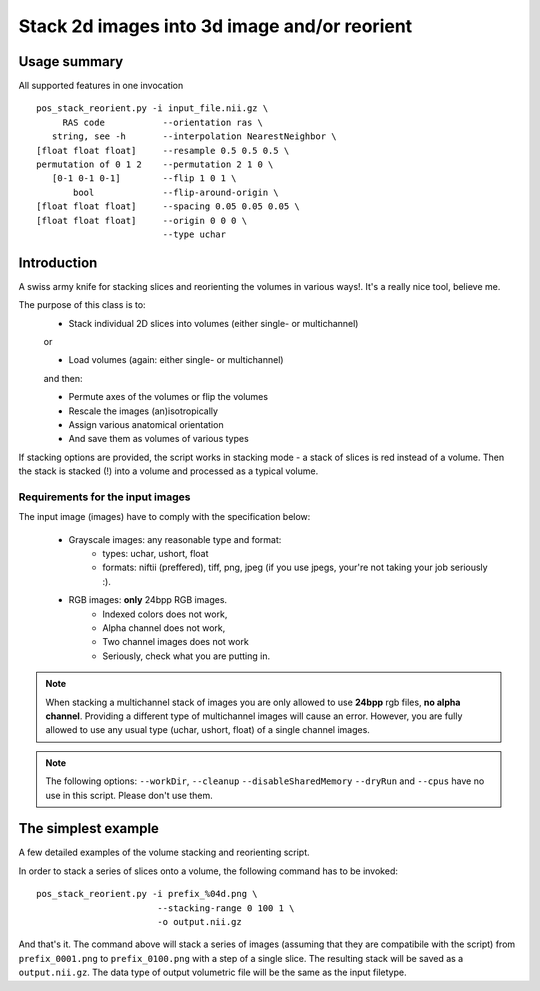 Stack 2d images into 3d image and/or reorient
==================================================

Usage summary
-------------

.. highlight:: bash

All supported features in one invocation ::

   pos_stack_reorient.py -i input_file.nii.gz \
        RAS code           --orientation ras \
      string, see -h       --interpolation NearestNeighbor \
   [float float float]     --resample 0.5 0.5 0.5 \
   permutation of 0 1 2    --permutation 2 1 0 \
      [0-1 0-1 0-1]        --flip 1 0 1 \
          bool             --flip-around-origin \
   [float float float]     --spacing 0.05 0.05 0.05 \
   [float float float]     --origin 0 0 0 \
                           --type uchar


Introduction
------------

A swiss army knife for stacking slices and reorienting the volumes in
various ways!. It's a really nice tool, believe me.


The purpose of this class is to:
    * Stack individual 2D slices into volumes (either single- or multichannel)

    or

    * Load volumes (again: either single- or multichannel)

    and then:

    * Permute axes of the volumes or flip the volumes
    * Rescale the images (an)isotropically
    * Assign various anatomical orientation
    * And save them as volumes of various types

If stacking options are provided, the script works in
stacking mode - a stack of slices is red instead of a volume.
Then the stack is stacked (!) into a volume and processed as a typical
volume.


Requirements for the input images
_________________________________

The input image (images) have to comply with the specification below:

    * Grayscale images: any reasonable type and format:
        * types: uchar, ushort, float
        * formats: niftii (preffered), tiff, png, jpeg
          (if you use jpegs, your're not taking your job seriously :).

    * RGB images: **only** 24bpp RGB images.
        * Indexed colors does not work,
        * Alpha channel does not work,
        * Two channel images does not work
        * Seriously, check what you are putting in.


.. note::

    When stacking a multichannel stack of images you are only allowed to use
    **24bpp** rgb files, **no alpha channel**. Providing a different type of
    multichannel images will cause an error. However, you are fully allowed to
    use any usual type (uchar, ushort, float) of a single channel images.


.. note::
    The following options: ``--workDir``, ``--cleanup`` ``--disableSharedMemory``
    ``--dryRun`` and ``--cpus`` have no use in this script. Please don't use
    them.


The simplest example
--------------------

A few detailed examples of the volume stacking and reorienting script.

In order to stack a series of slices onto a volume, the following command
has to be invoked::

    pos_stack_reorient.py -i prefix_%04d.png \
                           --stacking-range 0 100 1 \
                           -o output.nii.gz

And that's it. The command above will stack a series of images (assuming that
they are compatibile with the script) from ``prefix_0001.png`` to
``prefix_0100.png`` with a step of a single slice. The resulting stack will be
saved as a ``output.nii.gz``. The data type of output volumetric file will be the same
as the input filetype.


